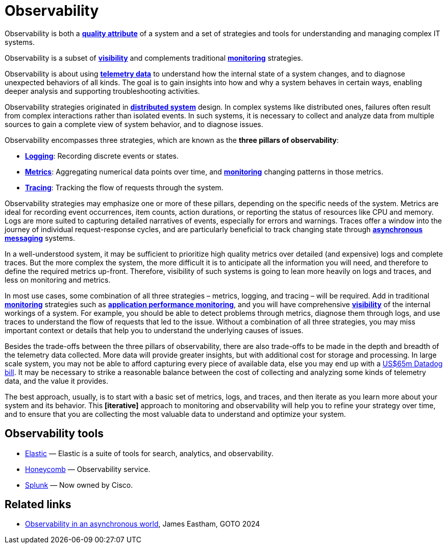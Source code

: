 = Observability

Observability is both a *link:./quality-attributes.adoc[quality attribute]* of a system and a set of
strategies and tools for understanding and managing complex IT systems.

Observability is a subset of *link:./visibility.adoc[visibility]* and complements traditional
*link:./monitoring.adoc[monitoring]* strategies.

Observability is about using *link:./telemetry.adoc[telemetry data]* to understand how the internal
state of a system changes, and to diagnose unexpected behaviors of all kinds. The goal is to gain
insights into how and why a system behaves in certain ways, enabling deeper analysis and supporting
troubleshooting activities.

Observability strategies originated in *link:./distributed-systems.adoc[distributed system]* design.
In complex systems like distributed ones, failures often result from complex interactions rather
than isolated events. In such systems, it is necessary to collect and analyze data from multiple
sources to gain a complete view of system behavior, and to diagnose issues.

Observability encompasses three strategies, which are known as the *three pillars of observability*:

* *link:./logging.adoc[Logging]*: Recording discrete events or states.

* *link:./metrics.adoc[Metrics]*: Aggregating numerical data points over time, and
  *link:./monitoring.adoc[monitoring]* changing patterns in those metrics.

* *link:./tracing.adoc[Tracing]*: Tracking the flow of requests through the system.

Observability strategies may emphasize one or more of these pillars, depending on the specific needs
of the system. Metrics are ideal for recording event occurrences, item counts, action durations,
or reporting the status of resources like CPU and memory. Logs are more suited to capturing detailed
narratives of events, especially for errors and warnings. Traces offer a window into the journey of
individual request-response cycles, and are particularly beneficial to track changing state through
*link:./asynchronous-communication.adoc[asynchronous messaging]* systems.

In a well-understood system, it may be sufficient to prioritize high quality metrics over detailed
(and expensive) logs and complete traces. But the more complex the system, the more difficult it is
to anticipate all the information you will need, and therefore to define the required metrics
up-front. Therefore, visibility of such systems is going to lean more heavily on logs and traces,
and less on monitoring and metrics.

In most use cases, some combination of all three strategies – metrics, logging, and tracing – will
be required. Add in traditional *link:./monitoring.adoc[monitoring]* strategies such as
*link:./application-performance-monitoring.adoc[application performance monitoring]*,
and you will have comprehensive *link:./visibility.adoc[visibility]* of the internal workings of
a system. For example, you should be able to detect problems through metrics, diagnose them through
logs, and use traces to understand the flow of requests that led to the issue. Without a combination
of all three strategies, you may miss important context or details that help you to understand the
underlying causes of issues.

Besides the trade-offs between the three pillars of observability, there are also trade-offs to be
made in the depth and breadth of the telemetry data collected. More data will provide greater
insights, but with additional cost for storage and processing. In large scale system, you may not
be able to afford capturing every piece of available data, else you may end up with a
https://newsletter.pragmaticengineer.com/p/datadogs-65myear-customer-mystery[US$65m Datadog bill].
It may be necessary to strike a reasonable balance between the cost of collecting and analyzing
some kinds of telemetry data, and the value it provides.

The best approach, usually, is to start with a basic set of metrics, logs, and traces, and then
iterate as you learn more about your system and its behavior. This *[iterative]* approach to
monitoring and observability will help you to refine your strategy over time, and to ensure that
you are collecting the most valuable data to understand and optimize your system.

== Observability tools

* https://www.elastic.co/[Elastic] — Elastic is a suite of tools for search, analytics, and observability.
* https://www.honeycomb.io/[Honeycomb] — Observability service.
* https://www.splunk.com/[Splunk] — Now owned by Cisco.

== Related links

* https://www.youtube.com/watch?v=hDTHcxmoBbQ[Observability in an asynchronous world], James Eastham, GOTO 2024
